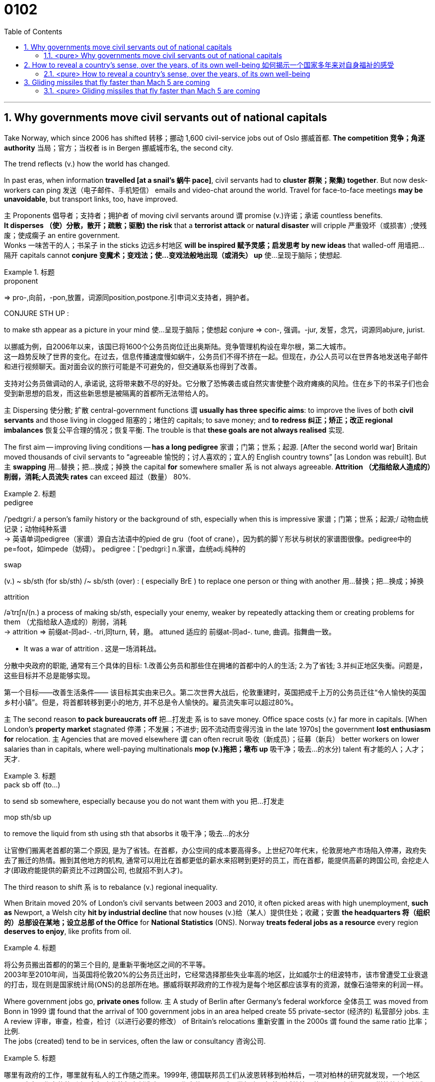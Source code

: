
= 0102
:toc: left
:toclevels: 3
:sectnums:

'''

== Why governments move civil servants out of national capitals

Take Norway, which since 2006 has shifted 转移；挪动 1,600 civil-service jobs out of Oslo 挪威首都. **The competition 竞争；角逐 authority** 当局；官方；当权者 is in Bergen 挪威城市名, the second city.

The trend reflects (v.) how the world has changed.

In past eras, when information *travelled [at a snail’s 蜗牛 pace]*, civil servants had to *cluster 群聚；聚集) together*. But now desk-workers can ping  发送（电子邮件、手机短信） emails and video-chat around the world. Travel for face-to-face meetings *may be unavoidable*, but transport links, too, have improved.

主 Proponents 倡导者；支持者；拥护者 of moving civil servants around 谓 promise (v.)许诺；承诺 countless benefits. +
*It disperses （使）分散，散开；疏散；驱散) the risk* that a *terrorist attack* or *natural disaster* will cripple 严重毁坏（或损害）;使残废；使成瘸子 an entire government.  +
Wonks 一味苦干的人；书呆子 in the sticks 边远乡村地区 *will be inspired  赋予灵感；启发思考 by new ideas* that walled-off  用墙把…隔开 capitals cannot *conjure  变魔术；变戏法；使…变戏法般地出现（或消失） up* 使…呈现于脑际；使想起.


.标题
====
.proponent
⇒ pro-,向前，-pon,放置，词源同position,postpone.引申词义支持者，拥护者。

.CONJURE STH UP :
to make sth appear as a picture in your mind 使…呈现于脑际；使想起
conjure ⇒ con-, 强调。-jur, 发誓，念咒，词源同abjure, jurist.


以挪威为例，自2006年以来，该国已将1600个公务员岗位迁出奥斯陆。竞争管理机构设在卑尔根，第二大城市。 +
这一趋势反映了世界的变化。在过去，信息传播速度慢如蜗牛，公务员们不得不挤在一起。但现在，办公人员可以在世界各地发送电子邮件和进行视频聊天。面对面会议的旅行可能是不可避免的，但交通联系也得到了改善。

支持对公务员做调动的人, 承诺说, 这将带来数不尽的好处。它分散了恐怖袭击或自然灾害使整个政府瘫痪的风险。住在乡下的书呆子们也会受到新思想的启发，而这些新思想是被隔离的首都所无法带给人的。
====



主 Dispersing 使分散; 扩散 central-government functions 谓 *usually has three specific aims*: to improve the lives of both *civil servants* and those living in clogged 阻塞的；堵住的 capitals; to save money; and *to redress 纠正；矫正；改正 regional imbalances*  恢复公平合理的情况；恢复平衡. The trouble is that *these goals are not always realised* 实现.

The first aim — improving living conditions — *has a long pedigree* 家谱；门第；世系；起源. [After the second world war] Britain moved thousands of civil servants to “agreeable  愉悦的；讨人喜欢的；宜人的 English country towns” [as London was rebuilt]. But 主 *swapping*  用…替换；把…换成；掉换 the capital *for* somewhere smaller 系 is not always agreeable. *Attrition （尤指给敌人造成的）削弱，消耗;人员流失 rates* can exceed 超过（数量） 80%.


.标题
====
.pedigree
/ˈpedɪɡriː/ a person’s family history or the background of sth, especially when this is impressive 家谱；门第；世系；起源;/ 动物血统记录；动物纯种系谱 +
-> 英语单词pedigree（家谱）源自古法语中的pied de gru（foot of crane），因为鹤的脚丫形状与树状的家谱图很像。pedigree中的pe=foot，如impede（妨碍）。 pedigree：['pedɪgriː] n.家谱，血统adj.纯种的


.swap
(v.) ~ sb/sth (for sb/sth) /~ sb/sth (over) : ( especially BrE ) to replace one person or thing with another 用…替换；把…换成；掉换

.attrition
/əˈtrɪʃn/(n.)  a process of making sb/sth, especially your enemy, weaker by repeatedly attacking them or creating problems for them （尤指给敌人造成的）削弱，消耗 +
-> attrition ⇒ 前缀at-同ad-. -tri,同turn, 转，磨。 attuned 适应的 前缀at-同ad-. tune, 曲调。指舞曲一致。

- It was a war of attrition . 这是一场消耗战。


分散中央政府的职能, 通常有三个具体的目标: 1.改善公务员和那些住在拥堵的首都中的人的生活; 2.为了省钱; 3.并纠正地区失衡。问题是，这些目标并不总是能够实现。

第一个目标——改善生活条件—— 该目标其实由来已久。第二次世界大战后，伦敦重建时，英国把成千上万的公务员迁往“令人愉快的英国乡村小镇”。但是，将首都转移到更小的地方, 并不总是令人愉快的。雇员流失率可以超过80%。
====



主 The second reason *to pack bureaucrats off* 把…打发走 系 is to save money. Office space costs (v.) far more in capitals. [When London’s *property market* stagnated 停滞；不发展；不进步; 因不流动而变得污浊 in the late 1970s] the government *lost enthusiasm for* relocation. 主 Agencies that are moved elsewhere 谓 can often recruit 吸收（新成员）；征募（新兵） better workers on lower salaries than in capitals, where well-paying multinationals *mop (v.)拖把；墩布 up*  吸干净；吸去…的水分) talent 有才能的人；人才；天才.

.标题
====
.pack sb off (to…​)
to send sb somewhere, especially because you do not want them with you 把…打发走

.mop sth/sb up
to remove the liquid from sth using sth that absorbs it 吸干净；吸去…的水分

让官僚们搬离老首都的第二个原因, 是为了省钱。在首都，办公空间的成本要高得多。上世纪70年代末，伦敦房地产市场陷入停滞，政府失去了搬迁的热情。搬到其他地方的机构, 通常可以用比在首都更低的薪水来招聘到更好的员工，而在首都，能提供高薪的跨国公司, 会挖走人才(即政府能提供的薪资比不过跨国公司, 也就招不到人才)。
====



The third reason to shift 系 is to rebalance (v.) regional inequality.

When Britain moved 20% of London’s civil servants between 2003 and 2010, it often picked areas with high unemployment, *such as* Newport, a Welsh city *hit by industrial decline* that now houses (v.)给（某人）提供住处；收藏；安置 *the headquarters 将（组织的）总部设在某地；设立总部 of the Office* for *National Statistics* (ONS). Norway *treats federal jobs as a resource* every region *deserves to enjoy*, like profits from oil.


.标题
====
将公务员搬出首都的的第三个目的, 是重新平衡地区之间的不平等。 +
2003年至2010年间，当英国将伦敦20%的公务员迁出时，它经常选择那些失业率高的地区，比如威尔士的纽波特市，该市曾遭受工业衰退的打击，现在则是国家统计局(ONS)的总部所在地。挪威将联邦政府的工作视为是每个地区都应该享有的资源，就像石油带来的利润一样。
====




Where government jobs go, *private ones* follow. 主 A study of Berlin after Germany’s federal workforce  全体员工 was moved from Bonn in 1999 谓 found that the arrival of 100 government jobs in an area helped create 55 private-sector  (经济的) 私营部分 jobs. 主 A review  评审，审查，检查，检讨（以进行必要的修改） of Britain’s relocations 重新安置 in the 2000s 谓 found the same ratio 比率；比例.  +
The jobs (created) tend to be in services, often the law or consultancy 咨询公司.


.标题
====
哪里有政府的工作，哪里就有私人的工作随之而来。1999年, 德国联邦员工们从波恩转移到柏林后，一项对柏林的研究就发现，一个地区100个政府工作岗位的到来, 会帮助私营部门创造出55个工作岗位。一项对21世纪头10年英国迁徙情况的回顾，也发现了同样的比例。创造的就业机会往往在服务业，通常是法律或咨询行业。
====


*The dilemma （进退两难的）窘境，困境 is obvious.* 主 Pick small, poor towns, and areas of high unemployment 谓 get new jobs, but it is hard to attract *the most qualified workers*;  +
主 *opt for* 选择；挑选 larger cities with infrastructure and better-qualified residents, and （表示结果）结果是；那么；就 the country’s *most deprived  贫穷的；贫困的；穷苦的 areas* 谓 see little benefit.

.标题
====
.opt (for/against sth) :
to choose to take or not to take a particular course of action 选择；挑选


.deprive
⇒ de-, 夺去，损毁。-priv, 自己的，私人的，词源同private, property.

.and
as a result （表示结果）结果是；那么；就

这种两难境地是显而易见的。选择小的，贫穷的城镇，和高失业率的地区, 作为搬迁目的地, 能够为这些地方创造出新的工作岗位，但是却很难吸引最合格的员工; 而选择那些有基础设施和更合格居民的大城市为政府搬迁地，则会使国家中最贫困的地区几乎看不到什么受益。
====



'''

==== <pure> Why governments move civil servants out of national capitals


Take Norway, which since 2006 has shifted 1,600 civil-service jobs out of Oslo. The competition authority is in Bergen, the second city.

The trend reflects how the world has changed. In past eras, when information travelled at a snail’s pace, civil servants had to cluster together. But now desk-workers can ping emails and video-chat around the world. Travel for face-to-face meetings may be unavoidable, but transport links, too, have improved.

主 Proponents of moving civil servants around 谓 promise countless benefits. It disperses the risk that a terrorist attack or natural disaster will cripple an entire government. Wonks in the sticks will be inspired by new ideas that walled-off capitals cannot conjure up.

Dispersing central-government functions 谓 usually has three specific aims: to improve the lives of both civil servants and those living in clogged capitals; to save money; and to redress regional imbalances. The trouble is that these goals are not always realised.

The first aim — improving living conditions — has a long pedigree. [After the second world war] Britain moved thousands of civil servants to “agreeable English country towns” [as London was rebuilt]. But swapping the capital for somewhere smaller is not always agreeable. Attrition rates can exceed 80%.


主 The second reason to pack bureaucrats off 系 is to save money. Office space costs far more in capitals. [When London’s property market stagnated in the late 1970s] the government lost enthusiasm for relocation. 主 Agencies that are moved elsewhere 谓 can often recruit better workers on lower salaries than in capitals, where well-paying multinationals mop up talent.

Balancing act The third reason to shift is to rebalance regional inequality. [In Mexico] AMLO laments (v.) the “tragedy” of those who have to move to big cities to make a living. The day the culture ministry opened in Tlaxcala, 70 locals turned up with their CVs. When Britain moved 20% of London’s civil servants between 2003 and 2010, it often picked areas with high unemployment, such as Newport, a Welsh city hit by industrial decline that now houses (v.) the headquarters of the Office for National Statistics (ONS). Norway treats federal jobs as a resource (every region deserves to enjoy), like profits from oil.


Where government jobs go, private ones follow. 主 A study of Berlin after Germany’s federal workforce was moved from Bonn in 1999 谓 found that the arrival of 100 government jobs in an area helped create 55 private-sector jobs. A review of Britain’s relocations in the 2000s found the same ratio. The jobs (created) tend to be in services, often the law or consultancy.

Where government jobs go, private ones follow. 主 A study of Berlin after Germany’s federal workforce was moved from Bonn in 1999 谓 found that the arrival of 100 government jobs in an area helped create 55 private-sector jobs. A review of Britain’s relocations in the 2000s found the same ratio. The jobs (created) tend to be in services, often the law or consultancy.


The dilemma is obvious. 主 Pick small, poor towns, and areas of high unemployment 谓 get new jobs, but it is hard to attract the most qualified workers; opt for larger cities with infrastructure and better-qualified residents, and the country’s most deprived areas see little benefit.



'''


== How to reveal a country’s sense, over the years, of its own well-being 如何揭示一个国家多年来对自身福祉的感受


Overall, then, Dr Sgroi and Dr Proto found that *happiness does vary (v.)（根据情况）变化，变更，改变  with GDP*. But 主 the effect of health and *life expectancy*, which does not *have the episodic (a.)偶尔发生的；不定期的 quality* 质量；品质 of booms （贸易和经济活动的）激增，繁荣 , busts (n.)打破；摔碎,突袭,经济萧条时期  and** armed conflict**, 系 is larger, even 主 when the tendency of wealth to improve health 谓 *is taken into account*.

主 A one-year increase in longevity 长寿；长命；持久, for example, 谓 *has the same effect* on national happiness *as* 如同，像……一样 a 4.3% increase in GDP.

And, *as* the grand historical sweep 巡行；搜索；扫荡 *suggests*, 强调句 it is warfare 战争 that causes (v.) the biggest drops in happiness. [On average] it takes a 30% increase in GDP *to raise happiness by the amount* 后定 that a year of war causes (v.) it to fall.

*The upshot 最后结果；结局 appears to be that*, while 虽然；尽管 despite the fact that…​ 虽然；尽管 主 increasing national income 系 is important to happiness, *it is not as important as* ensuring the population is healthy *and* avoiding conflict.


====
.episodic :
ADJ Something that is episodic *occurs at irregular and infrequent intervals*. 偶然发生的; 不定期的

-  ...*episodic attacks* of fever. ...不定期的发烧。


总体而言，斯格罗伊和普罗图发现, 幸福感确实会随GDP的变化而改变。健康和预期寿命的影响, 不像繁荣、萧条和武装冲突那样断断续续，但它们的影响更大，即使把财富改善健康的趋势考虑在内。例如，寿命延长一年，对国民幸福感的影响, 与GDP增长4.3％的影响相同。而且，正如对漫长历史的探究所显示的那样，战争导致幸福感下降最多。平均而言，一年的战争所导致的幸福感降幅, 需要GDP增长30%才能拉平。结果似乎是，虽然增加国民收入对提升幸福感很重要，但确保人口健康和避免冲突的作用更大。
====


'''



==== <pure> How to reveal a country’s sense, over the years, of its own well-being

Overall, then, Dr Sgroi and Dr Proto found that {happiness does vary with GDP}. But 主 the effect of health and life expectancy, which does not have the episodic quality of booms, busts and armed conflict, 系 is larger, even when 主 the tendency of wealth to improve health 谓 is taken into account. 主 A one-year increase in longevity, for example, 谓 has the same effect on national happiness as a 4.3% increase in GDP. And, as the grand historical sweep suggests, it is warfare that causes(v.) the biggest drops in happiness. [On average] it takes a 30% increase in GDP to raise happiness by the amount (that a year of war causes it to fall). The upshot appears to be that, while increasing national income is important to happiness, it is not as important as {ensuring the population is healthy} and avoiding conflict.


'''



== Gliding missiles that fly faster than Mach 5 are coming


...early missile development, *whose principal  最重要的；主要的 challenge was* hoisting  吊起；提升；拉高 the weapons into the sky. Gravity *did most of the rest*.

主 The first warheads （导弹的）弹头 *capable of* steering (v.) 驾驶（船、汽车等）；掌控方向盘 on descent (n.)下降；下倾 谓 did not arrive until the 1980s. Even they were limited in how much they could move around, *making it pretty easy* to predict their target area.

A new generation of *hypersonic 极超音速的 missiles* is changing all that. Some might be capable of *gliding (v.)滑行；滑动；掠过 across* continents at great speed, their target unpredictable until seconds before impact 冲击；撞击.

.标题
====
.principal
most important; main 最重要的；主要的

.hypersonic
极超音速的，超出五倍音速（5 马赫）的

当时导弹发展面临的主要挑战是将武器升上天空。剩下的大部分工作都是由地心引力完成的。直到 20 世纪 80 年代，第一批能够在下降过程中操纵方向的弹头，才出现。即使是它们，其活动范围也很有限，因此很容易预测它们落点的目标区域。

新一代的极超音速导弹, 正在改变这一切。其中一些可能能够以极快的速度横跨大陆，他们的目标直到撞击前几秒钟才能预测。
====


There are two basic designs: *cruise missiles* and gliders.

Hypersonic cruise missiles are essentially 本质上；根本上；基本上 faster versions of existing ones but powered(v.) 驱动，推动（机器或车辆）) by very different jet engines.

Gliders ... But unlike the old-fashioned projectiles （作为武器的）发射物；导弹, they do not follow *a predictable, parabolic 抛物线状的 arc* through the sky.

Instead, a hypersonic glide vehicle (HGV) 高超音速滑翔飞行器 *detache (v.)拆卸；（使）分开，脱离) from the rocket* while it is still ascending 上升；升高；登高 and either skips(v.) along the *upper atmosphere* or, having re-entered (v.), glides (v.)滑行 through it for hundreds or thousands of kilometres.

Such gliders have several advantages.

*Ballistic missiles* 弹道导弹 are *less agile* (a.)动作）敏捷的，灵活的 and tend not to be very accurate.

主 A Minuteman 即召民兵 III ICBM, the backbone  支柱；骨干；脊柱 of America’s *nuclear arsenal* （统称）武器, 谓 has a “*circular error probable*” 圆形概率误差  of roughly 120m, meaning only half the missiles fired *are expected* to land(v.) within 120m of the impact point.

*That is fine* for nuclear bombs *but useless for* hitting a ship or runway.

Today’s cruise missiles, on the other hand, are very accurate — one could be sent through a window — but much slower.

.标题
====
.parabolic
/ˌpærə-ˈbɑːlɪk / 抛物线状的 /比喻的; 寓言似的

.ballistic
/bəˈlɪstɪk/  弹道（学）的；发射的

.agile
/ˈædʒ(ə)l/ (a.) able to move quickly and easily （动作）敏捷的，灵活的 +
-> -ag-行动 + -ile形容词后缀

.minuteman
/ˈmɪ-nɪt-mæn/
 (n.)(during the American Revolution) a member of a group of men who were not soldiers but who were ready to fight immediately when they were needed （美国革命时期的）即召民兵 +
-> minute +‎ -man

.circular error probable :
圆形公算误差（英文简称CEP），是弹道学中的一种测量武器系统精确度的项目。其定义是 以目标为圆心划一个圆圈。如果武器命中此圆圈的机率最少有一半，则此圆圈的半径就是"圆形公算误差"。举例来说，美军三叉戟二型导弹的圆形公算误差是90米，则一枚此型导弹有50%的机率会落在目标90米以内。

.probable
(a.) likely to happen, to exist or to be true 很可能发生（或存在等）的


有两种基本设计:巡航导弹和滑翔机。高超音速巡航导弹,本质上是现有导弹的更快版本. 滑翔机...但与老式的抛射不同的是，它们在天空中, 并不遵循可预测的抛物线轨迹飞行。相反，高超音速滑翔飞行器(HGV), 在火箭仍在上升时, 就与火箭分离，要么沿着大气层上层进行跳跃，要么重新进入大气层, 并在大气层中滑行数百或数千公里。

这样的滑翔机有几个优点。弹道导弹不太灵活，而且往往不太精确。美国核武库的支柱—​民兵III型洲际弹道导弹的“圆形误差可能”约为120米，这意味着预计只有一半发射的导弹, 能落在落点120米以内。这对核弹来说很好，但对于想要击中船只或跑道来说, 就没什么用了。另一方面，今天的巡航导弹非常精确 — 它可以通过窗口发射, 但速度要慢得多。
====







'''

==== <pure> Gliding missiles that fly faster than Mach 5 are coming

...early missile development, whose principal challenge was hoisting the weapons into the sky. Gravity did most of the rest. 主 The first warheads capable of steering on descent 谓 did not arrive until the 1980s. Even they were limited in how much they could move around, making it pretty easy to predict their target area.

A new generation of hypersonic missiles is changing all that. Some might be capable of gliding across continents at great speed, their target unpredictable until seconds before impact.




There are two basic designs: cruise missiles and gliders.

Hypersonic cruise missiles are essentially  faster versions of existing ones but powered by very different jet engines.

Gliders ... But unlike the old-fashioned projectiles, they do not follow a predictable, parabolic arc through the sky.

Instead, a hypersonic glide vehicle (HGV)  detache from the rocket while it is still ascending  and either skips along the upper atmosphere or, having re-entered, glides through it for hundreds or thousands of kilometres.

Such gliders have several advantages.

Ballistic missiles are less agile and tend not to be very accurate. 主 A Minuteman  III ICBM, the backbone  of America’s nuclear arsenal  谓 has a “circular error probable”  of roughly 120m, meaning only half the missiles fired are expected to land within 120m of the impact point. That is fine for nuclear bombs but useless for hitting a ship or runway.

Today’s cruise missiles, on the other hand, are very accurate — one could be sent through a window — but much slower.

'''
